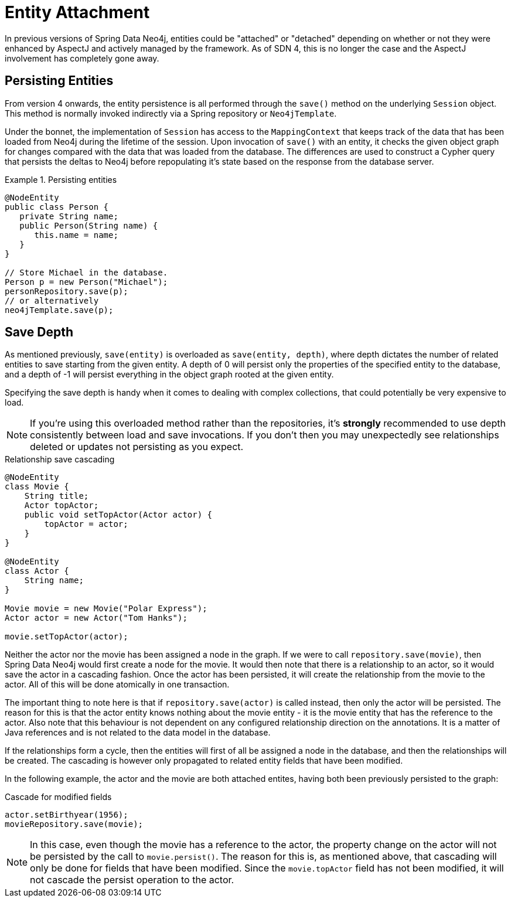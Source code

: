 [[reference_programming_model_lifecycle]]
= Entity Attachment

In previous versions of Spring Data Neo4j, entities could be "attached" or "detached" depending on whether or not they were enhanced by AspectJ and actively managed by the framework. 
As of SDN 4, this is no longer the case and the AspectJ involvement has completely gone away.

[[reference_programming-model_lifecycle_persistence]]
== Persisting Entities

From version 4 onwards, the entity persistence is all performed through the `save()` method on the underlying `Session` object.  
This method is normally invoked indirectly via a Spring repository or `Neo4jTemplate`.

Under the bonnet, the implementation of `Session` has access to the `MappingContext` that keeps track of the data that has been loaded from Neo4j during the lifetime of the session.  
Upon invocation of `save()` with an entity, it checks the given object graph for changes compared with the data that was loaded from the database.  
The differences are used to construct a Cypher query that persists the deltas to Neo4j before repopulating it's state based on the response from the database server.

////
One thing that hasn't changed in version 4 is the fact that all entities returned by library functions are initially in an attached state, and those created with the `new` keyword aren't.  
However, there's no longer any attachment or detachment that goes on depending on where certain code is executed, because entities aren't managed with AspectJ enhancements.  
Therefore calling `save()` is always required in order to persist your changes back to Neo4j.
////

.Persisting entities
====
[source,java]
----
@NodeEntity
public class Person {
   private String name;
   public Person(String name) {
      this.name = name;
   }
}

// Store Michael in the database.
Person p = new Person("Michael");
personRepository.save(p);
// or alternatively
neo4jTemplate.save(p);
----
====

[[reference_programming-model_detached_relating]]
== Save Depth 

As mentioned previously, `save(entity)` is overloaded as `save(entity, depth)`, where depth dictates the number of related entities to save starting from the given entity.  
A depth of 0 will persist only the properties of the specified entity to the database, and a depth of -1 will persist everything in the object graph rooted at the given entity. 

Specifying the save depth is handy when it comes to dealing with complex collections, that could potentially be very expensive to load.

[NOTE]
====
If you're using this overloaded method rather than the repositories, it's *strongly* recommended to use depth consistently between load and save invocations.  
If you don't then you may unexpectedly see relationships deleted or updates not persisting as you expect.
====

.Relationship save cascading
[source,java]
----
@NodeEntity
class Movie {
    String title;
    Actor topActor;
    public void setTopActor(Actor actor) {
        topActor = actor;
    }
}

@NodeEntity
class Actor {
    String name;
}

Movie movie = new Movie("Polar Express");
Actor actor = new Actor("Tom Hanks");

movie.setTopActor(actor);
----

Neither the actor nor the movie has been assigned a node in the graph. 
If we were to call `repository.save(movie)`, then Spring Data Neo4j would first create a node for the movie. 
It would then note that there is a relationship to an actor, so it would save the actor in a cascading fashion.  
Once the actor has been persisted, it will create the relationship from the movie to the actor. 
All of this will be done atomically in one transaction.

The important thing to note here is that if `repository.save(actor)` is called instead, then only the actor will be persisted. 
The reason for this is that the actor entity knows nothing about the movie entity - it is the movie entity that has the reference to the actor. 
Also note that this behaviour is not dependent on any configured relationship direction on the annotations. 
It is a matter of Java references and is not related to the data model in the database.

If the relationships form a cycle, then the entities will first of all be assigned a node in the database, and then the relationships will be created. 
The cascading is however only propagated to related entity fields that have been modified.

In the following example, the actor and the movie are both attached entites, having both been previously persisted to the graph: 

.Cascade for modified fields
[source,java]
----
actor.setBirthyear(1956);
movieRepository.save(movie);
----

[NOTE]
====
In this case, even though the movie has a reference to the actor, the property change on the actor will not be persisted by the call to `movie.persist()`.
The reason for this is, as mentioned above, that cascading will only be done for fields that have been modified. 
Since the `movie.topActor` field has not been modified, it will not cascade the persist operation to the actor.
====